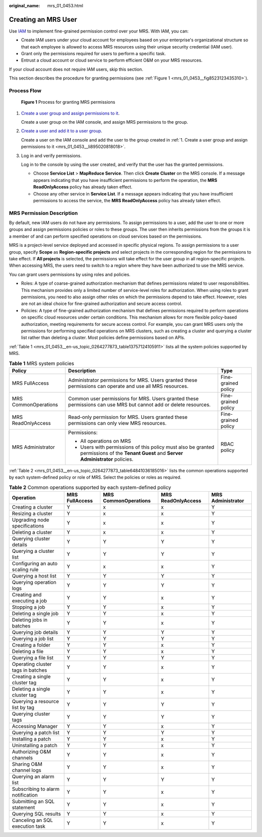 :original_name: mrs_01_0453.html

.. _mrs_01_0453:

Creating an MRS User
====================

Use `IAM <https://docs.otc.t-systems.com/en-us/usermanual/iam/iam_01_0026.html>`__ to implement fine-grained permission control over your MRS. With IAM, you can:

-  Create IAM users under your cloud account for employees based on your enterprise's organizational structure so that each employee is allowed to access MRS resources using their unique security credential (IAM user).
-  Grant only the permissions required for users to perform a specific task.
-  Entrust a cloud account or cloud service to perform efficient O&M on your MRS resources.

If your cloud account does not require IAM users, skip this section.

This section describes the procedure for granting permissions (see :ref:`Figure 1 <mrs_01_0453__fig8523123435310>`).

Process Flow
------------

.. _mrs_01_0453__fig8523123435310:

.. figure:: /_static/images/en-us_image_0000002243727990.png
   :alt: **Figure 1** Process for granting MRS permissions

   **Figure 1** Process for granting MRS permissions

#. .. _mrs_01_0453__li895020818018:

   `Create a user group and assign permissions to it <https://docs.otc.t-systems.com/en-us/usermanual/iam/iam_01_0030.html>`__.

   Create a user group on the IAM console, and assign MRS permissions to the group.

#. `Create a user and add it to a user group <https://docs.otc.t-systems.com/en-us/usermanual/iam/iam_01_0031.html>`__.

   Create a user on the IAM console and add the user to the group created in :ref:`1. Create a user group and assign permissions to it <mrs_01_0453__li895020818018>`.

#. Log in and verify permissions.

   Log in to the console by using the user created, and verify that the user has the granted permissions.

   -  Choose **Service List** > **MapReduce Service**. Then click **Create** **Cluster** on the MRS console. If a message appears indicating that you have insufficient permissions to perform the operation, the **MRS ReadOnlyAccess** policy has already taken effect.
   -  Choose any other service in **Service List**. If a message appears indicating that you have insufficient permissions to access the service, the **MRS ReadOnlyAccess** policy has already taken effect.

MRS Permission Description
--------------------------

By default, new IAM users do not have any permissions. To assign permissions to a user, add the user to one or more groups and assign permissions policies or roles to these groups. The user then inherits permissions from the groups it is a member of and can perform specified operations on cloud services based on the permissions.

MRS is a project-level service deployed and accessed in specific physical regions. To assign permissions to a user group, specify **Scope** as **Region-specific projects** and select projects in the corresponding region for the permissions to take effect. If **All projects** is selected, the permissions will take effect for the user group in all region-specific projects. When accessing MRS, the users need to switch to a region where they have been authorized to use the MRS service.

You can grant users permissions by using roles and policies.

-  Roles: A type of coarse-grained authorization mechanism that defines permissions related to user responsibilities. This mechanism provides only a limited number of service-level roles for authorization. When using roles to grant permissions, you need to also assign other roles on which the permissions depend to take effect. However, roles are not an ideal choice for fine-grained authorization and secure access control.
-  Policies: A type of fine-grained authorization mechanism that defines permissions required to perform operations on specific cloud resources under certain conditions. This mechanism allows for more flexible policy-based authorization, meeting requirements for secure access control. For example, you can grant MRS users only the permissions for performing specified operations on MRS clusters, such as creating a cluster and querying a cluster list rather than deleting a cluster. Most policies define permissions based on APIs.

:ref:`Table 1 <mrs_01_0453__en-us_topic_0264277873_table13757124105911>` lists all the system policies supported by MRS.

.. _mrs_01_0453__en-us_topic_0264277873_table13757124105911:

.. table:: **Table 1** MRS system policies

   +-----------------------+------------------------------------------------------------------------------------------------------------------------------------------+-----------------------+
   | Policy                | Description                                                                                                                              | Type                  |
   +=======================+==========================================================================================================================================+=======================+
   | MRS FullAccess        | Administrator permissions for MRS. Users granted these permissions can operate and use all MRS resources.                                | Fine-grained policy   |
   +-----------------------+------------------------------------------------------------------------------------------------------------------------------------------+-----------------------+
   | MRS CommonOperations  | Common user permissions for MRS. Users granted these permissions can use MRS but cannot add or delete resources.                         | Fine-grained policy   |
   +-----------------------+------------------------------------------------------------------------------------------------------------------------------------------+-----------------------+
   | MRS ReadOnlyAccess    | Read-only permission for MRS. Users granted these permissions can only view MRS resources.                                               | Fine-grained policy   |
   +-----------------------+------------------------------------------------------------------------------------------------------------------------------------------+-----------------------+
   | MRS Administrator     | Permissions:                                                                                                                             | RBAC policy           |
   |                       |                                                                                                                                          |                       |
   |                       | -  All operations on MRS                                                                                                                 |                       |
   |                       | -  Users with permissions of this policy must also be granted permissions of the **Tenant Guest** and **Server Administrator** policies. |                       |
   +-----------------------+------------------------------------------------------------------------------------------------------------------------------------------+-----------------------+

:ref:`Table 2 <mrs_01_0453__en-us_topic_0264277873_table64841036185016>` lists the common operations supported by each system-defined policy or role of MRS. Select the policies or roles as required.

.. _mrs_01_0453__en-us_topic_0264277873_table64841036185016:

.. table:: **Table 2** Common operations supported by each system-defined policy

   +-----------------------------------+----------------+----------------------+--------------------+-------------------+
   | Operation                         | MRS FullAccess | MRS CommonOperations | MRS ReadOnlyAccess | MRS Administrator |
   +===================================+================+======================+====================+===================+
   | Creating a cluster                | Y              | x                    | x                  | Y                 |
   +-----------------------------------+----------------+----------------------+--------------------+-------------------+
   | Resizing a cluster                | Y              | x                    | x                  | Y                 |
   +-----------------------------------+----------------+----------------------+--------------------+-------------------+
   | Upgrading node specifications     | Y              | x                    | x                  | Y                 |
   +-----------------------------------+----------------+----------------------+--------------------+-------------------+
   | Deleting a cluster                | Y              | x                    | x                  | Y                 |
   +-----------------------------------+----------------+----------------------+--------------------+-------------------+
   | Querying cluster details          | Y              | Y                    | Y                  | Y                 |
   +-----------------------------------+----------------+----------------------+--------------------+-------------------+
   | Querying a cluster list           | Y              | Y                    | Y                  | Y                 |
   +-----------------------------------+----------------+----------------------+--------------------+-------------------+
   | Configuring an auto scaling rule  | Y              | x                    | x                  | Y                 |
   +-----------------------------------+----------------+----------------------+--------------------+-------------------+
   | Querying a host list              | Y              | Y                    | Y                  | Y                 |
   +-----------------------------------+----------------+----------------------+--------------------+-------------------+
   | Querying operation logs           | Y              | Y                    | Y                  | Y                 |
   +-----------------------------------+----------------+----------------------+--------------------+-------------------+
   | Creating and executing a job      | Y              | Y                    | x                  | Y                 |
   +-----------------------------------+----------------+----------------------+--------------------+-------------------+
   | Stopping a job                    | Y              | Y                    | x                  | Y                 |
   +-----------------------------------+----------------+----------------------+--------------------+-------------------+
   | Deleting a single job             | Y              | Y                    | x                  | Y                 |
   +-----------------------------------+----------------+----------------------+--------------------+-------------------+
   | Deleting jobs in batches          | Y              | Y                    | x                  | Y                 |
   +-----------------------------------+----------------+----------------------+--------------------+-------------------+
   | Querying job details              | Y              | Y                    | Y                  | Y                 |
   +-----------------------------------+----------------+----------------------+--------------------+-------------------+
   | Querying a job list               | Y              | Y                    | Y                  | Y                 |
   +-----------------------------------+----------------+----------------------+--------------------+-------------------+
   | Creating a folder                 | Y              | Y                    | x                  | Y                 |
   +-----------------------------------+----------------+----------------------+--------------------+-------------------+
   | Deleting a file                   | Y              | Y                    | x                  | Y                 |
   +-----------------------------------+----------------+----------------------+--------------------+-------------------+
   | Querying a file list              | Y              | Y                    | Y                  | Y                 |
   +-----------------------------------+----------------+----------------------+--------------------+-------------------+
   | Operating cluster tags in batches | Y              | Y                    | x                  | Y                 |
   +-----------------------------------+----------------+----------------------+--------------------+-------------------+
   | Creating a single cluster tag     | Y              | Y                    | x                  | Y                 |
   +-----------------------------------+----------------+----------------------+--------------------+-------------------+
   | Deleting a single cluster tag     | Y              | Y                    | x                  | Y                 |
   +-----------------------------------+----------------+----------------------+--------------------+-------------------+
   | Querying a resource list by tag   | Y              | Y                    | Y                  | Y                 |
   +-----------------------------------+----------------+----------------------+--------------------+-------------------+
   | Querying cluster tags             | Y              | Y                    | Y                  | Y                 |
   +-----------------------------------+----------------+----------------------+--------------------+-------------------+
   | Accessing Manager                 | Y              | Y                    | x                  | Y                 |
   +-----------------------------------+----------------+----------------------+--------------------+-------------------+
   | Querying a patch list             | Y              | Y                    | Y                  | Y                 |
   +-----------------------------------+----------------+----------------------+--------------------+-------------------+
   | Installing a patch                | Y              | Y                    | x                  | Y                 |
   +-----------------------------------+----------------+----------------------+--------------------+-------------------+
   | Uninstalling a patch              | Y              | Y                    | x                  | Y                 |
   +-----------------------------------+----------------+----------------------+--------------------+-------------------+
   | Authorizing O&M channels          | Y              | Y                    | x                  | Y                 |
   +-----------------------------------+----------------+----------------------+--------------------+-------------------+
   | Sharing O&M channel logs          | Y              | Y                    | x                  | Y                 |
   +-----------------------------------+----------------+----------------------+--------------------+-------------------+
   | Querying an alarm list            | Y              | Y                    | Y                  | Y                 |
   +-----------------------------------+----------------+----------------------+--------------------+-------------------+
   | Subscribing to alarm notification | Y              | Y                    | x                  | Y                 |
   +-----------------------------------+----------------+----------------------+--------------------+-------------------+
   | Submitting an SQL statement       | Y              | Y                    | x                  | Y                 |
   +-----------------------------------+----------------+----------------------+--------------------+-------------------+
   | Querying SQL results              | Y              | Y                    | x                  | Y                 |
   +-----------------------------------+----------------+----------------------+--------------------+-------------------+
   | Canceling an SQL execution task   | Y              | Y                    | x                  | Y                 |
   +-----------------------------------+----------------+----------------------+--------------------+-------------------+
